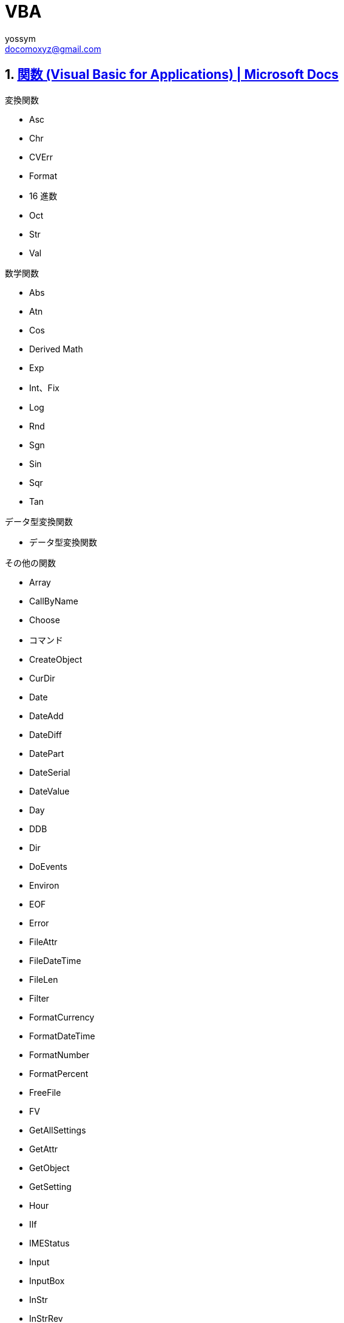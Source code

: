 = VBA
// 著者の名前(省略可)<メールアドレス(省略可能)>
// バージョンや作成日(省略可)
:Author:	yossym
:Email:     docomoxyz@gmail.com
:Date:      	2020-09-11
:Revision:  0.1


:toc:
:sectnums:
:toclevels: 5

:lang: ja
:doctype: book
:docname: VBA
:toclevels: 5
:sectnums:
:sectnumlevels: 5
// :source-highlighter: pygments
:source-language: VBscript
:toc: right
// :toc: left
:toc-title: 目次


== https://docs.microsoft.com/ja-jp/office/vba/language/reference/functions-visual-basic-for-applications[関数 (Visual Basic for Applications) | Microsoft Docs]

.変換関数

* Asc
* Chr
* CVErr
* Format
* 16 進数
* Oct
* Str
* Val

.数学関数

*    Abs
*    Atn
*    Cos
*    Derived Math
*    Exp
*    Int、Fix
*    Log
*    Rnd
*    Sgn
*    Sin
*    Sqr
*    Tan

.データ型変換関数

*    データ型変換関数

.その他の関数

* Array
* CallByName
* Choose
* コマンド
* CreateObject
* CurDir
* Date
* DateAdd
* DateDiff
* DatePart
* DateSerial
* DateValue
* Day
* DDB
* Dir
* DoEvents
* Environ
* EOF
* Error
* FileAttr
* FileDateTime
* FileLen
* Filter
* FormatCurrency
* FormatDateTime
* FormatNumber
* FormatPercent
* FreeFile
* FV
* GetAllSettings
* GetAttr
* GetObject
* GetSetting
* Hour
* IIf
* IMEStatus
* Input
* InputBox
* InStr
* InStrRev
* IPmt
* IRR
* IsArray
* IsDate
* IsEmpty
* IsError
* IsMissing
* IsNull
* IsNumeric
* IsObject
* Join
* LBound
* LCase
* Left
* Len
* Loc
* LOF
* LTrim、RTrim、および Trim
* MacID
* MacScript
* Mid
* Minute
* MIRR
* Month
* MonthName
* MsgBox
* Now
* NPer
* NPV
* Partition
* Pmt
* PPmt
* PV
* QBColor
* Rate
* Replace
* RGB
* Right
* Round
* Second
* Seek
* Shell
* SLN
* Space
* Spc
* Split
* StrComp
* StrConv
* String
* StrReverse
* Switch
* SYD
* Tab
* Time
* Timer
* TimeSerial
* TimeValue
* TypeName
* UBound
* UCase
* VarType
* Weekday
* WeekdayName
* Year


=== InStr 関数

ある文字列が別の文字列の中で最初に現れる位置を指定するVariant（Long）を返しま
す。










=== is関数
.is関数
[cols="1,4",options="header"]
|===
|IsArray 関数|変数が配列かどうかを示す Boolean 値を返します。
|IsDate 関数|式が日付であるか、有効な日付または時刻として認識可能な場合にはTrue を返し、それ以外の場合には False を返します。
|IsEmpty 関数|変数が初期化されているかどうかを示す Boolean 値を返します。
|IsError 関数|式がエラー値かどうかを示すブール型 (Boolean) の値を返します。
|IsMissing 関数|省略可能なVariant 引数がプロシージャに渡されたかどうかを示すブール型 (Boolean ) の値を返します。
|IsNull 関数|式に無効なデータ (Null) が含まれていないかどうかを示すブール型 (Boolean) の値を返します。
|IsNumeric 関数|式を数値として評価できるかどうかを示すブール型 (Boolean) の値を返します。
|IsObject 関数|識別子がオブジェクト変数を表しているかどうかを示す Boolean 値を返します。
|===




=== https://docs.microsoft.com/ja-jp/office/vba/language/reference/user-interface-help/isarray-function[IsArray 関数 (Visual Basic for Applications) | Microsoft Docs]

変数が配列かどうかを示す Boolean 値を返します。

.構文

[source,vbscript]
----
IsArray(varname)
----

//	vim:fileencoding=utf-8:ff=unix:
